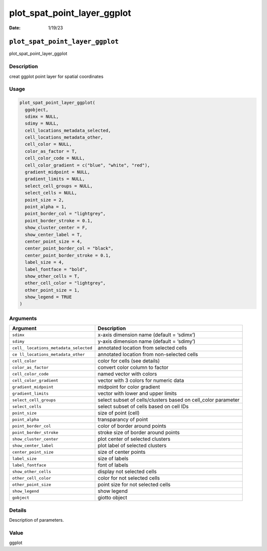============================
plot_spat_point_layer_ggplot
============================

:Date: 1/19/23

``plot_spat_point_layer_ggplot``
================================

plot_spat_point_layer_ggplot

Description
-----------

creat ggplot point layer for spatial coordinates

Usage
-----

.. code:: r

   plot_spat_point_layer_ggplot(
     ggobject,
     sdimx = NULL,
     sdimy = NULL,
     cell_locations_metadata_selected,
     cell_locations_metadata_other,
     cell_color = NULL,
     color_as_factor = T,
     cell_color_code = NULL,
     cell_color_gradient = c("blue", "white", "red"),
     gradient_midpoint = NULL,
     gradient_limits = NULL,
     select_cell_groups = NULL,
     select_cells = NULL,
     point_size = 2,
     point_alpha = 1,
     point_border_col = "lightgrey",
     point_border_stroke = 0.1,
     show_cluster_center = F,
     show_center_label = T,
     center_point_size = 4,
     center_point_border_col = "black",
     center_point_border_stroke = 0.1,
     label_size = 4,
     label_fontface = "bold",
     show_other_cells = T,
     other_cell_color = "lightgrey",
     other_point_size = 1,
     show_legend = TRUE
   )

Arguments
---------

+-------------------------------+--------------------------------------+
| Argument                      | Description                          |
+===============================+======================================+
| ``sdimx``                     | x-axis dimension name (default =     |
|                               | ‘sdimx’)                             |
+-------------------------------+--------------------------------------+
| ``sdimy``                     | y-axis dimension name (default =     |
|                               | ‘sdimy’)                             |
+-------------------------------+--------------------------------------+
| ``cell_                       | annotated location from selected     |
| locations_metadata_selected`` | cells                                |
+-------------------------------+--------------------------------------+
| ``ce                          | annotated location from non-selected |
| ll_locations_metadata_other`` | cells                                |
+-------------------------------+--------------------------------------+
| ``cell_color``                | color for cells (see details)        |
+-------------------------------+--------------------------------------+
| ``color_as_factor``           | convert color column to factor       |
+-------------------------------+--------------------------------------+
| ``cell_color_code``           | named vector with colors             |
+-------------------------------+--------------------------------------+
| ``cell_color_gradient``       | vector with 3 colors for numeric     |
|                               | data                                 |
+-------------------------------+--------------------------------------+
| ``gradient_midpoint``         | midpoint for color gradient          |
+-------------------------------+--------------------------------------+
| ``gradient_limits``           | vector with lower and upper limits   |
+-------------------------------+--------------------------------------+
| ``select_cell_groups``        | select subset of cells/clusters      |
|                               | based on cell_color parameter        |
+-------------------------------+--------------------------------------+
| ``select_cells``              | select subset of cells based on cell |
|                               | IDs                                  |
+-------------------------------+--------------------------------------+
| ``point_size``                | size of point (cell)                 |
+-------------------------------+--------------------------------------+
| ``point_alpha``               | transparancy of point                |
+-------------------------------+--------------------------------------+
| ``point_border_col``          | color of border around points        |
+-------------------------------+--------------------------------------+
| ``point_border_stroke``       | stroke size of border around points  |
+-------------------------------+--------------------------------------+
| ``show_cluster_center``       | plot center of selected clusters     |
+-------------------------------+--------------------------------------+
| ``show_center_label``         | plot label of selected clusters      |
+-------------------------------+--------------------------------------+
| ``center_point_size``         | size of center points                |
+-------------------------------+--------------------------------------+
| ``label_size``                | size of labels                       |
+-------------------------------+--------------------------------------+
| ``label_fontface``            | font of labels                       |
+-------------------------------+--------------------------------------+
| ``show_other_cells``          | display not selected cells           |
+-------------------------------+--------------------------------------+
| ``other_cell_color``          | color for not selected cells         |
+-------------------------------+--------------------------------------+
| ``other_point_size``          | point size for not selected cells    |
+-------------------------------+--------------------------------------+
| ``show_legend``               | show legend                          |
+-------------------------------+--------------------------------------+
| ``gobject``                   | giotto object                        |
+-------------------------------+--------------------------------------+

Details
-------

Description of parameters.

Value
-----

ggplot
